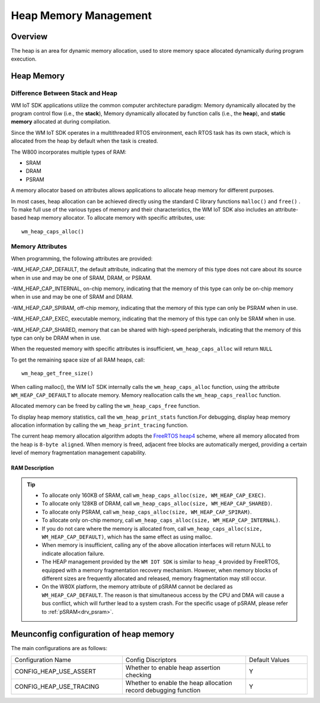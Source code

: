 .. _heap:

Heap Memory Management
=========================

Overview
------------

The heap is an area for dynamic memory allocation, used to store memory space allocated dynamically during program execution.

Heap Memory
------------

Difference Between Stack and Heap
^^^^^^^^^^^^^^^^^^^^^^^^^^^^^^^^^^

WM IoT SDK applications utilize the common computer architecture paradigm: Memory dynamically allocated by the program control flow (i.e., the **stack**),  Memory dynamically allocated by function calls (i.e., the **heap**), and **static memory** allocated at during compilation.

Since the WM IoT SDK operates in a multithreaded RTOS environment, each RTOS task has its own stack, which is allocated from the heap by default when the task is created.

.. only:: w800

The W800  incorporates multiple types of RAM:

- SRAM
- DRAM
- PSRAM

A memory allocator based on attributes allows applications to allocate heap memory for different purposes.

In most cases, heap allocation can be achieved directly using the standard C library functions ``malloc()``  and ``free()`` . 
To make full use of the various types of memory and their characteristics, the WM IoT SDK also includes an attribute-based heap memory allocator.
To allocate memory with specific attributes, use:
::

    wm_heap_caps_alloc()

Memory Attributes
^^^^^^^^^^^^^^^^^^^^

When programming, the following attributes are provided:

-WM_HEAP_CAP_DEFAULT, the default attribute, indicating that the memory of this type does not care about its source when in use and may be one of SRAM, DRAM, or PSRAM.

-WM_HEAP_CAP_INTERNAL, on-chip memory, indicating that the memory of this type can only be on-chip memory when in use and may be one of SRAM and DRAM.

-WM_HEAP_CAP_SPIRAM, off-chip memory, indicating that the memory of this type can only be PSRAM when in use.

-WM_HEAP_CAP_EXEC, executable memory, indicating that the memory of this type can only be SRAM when in use.

-WM_HEAP_CAP_SHARED, memory that can be shared with high-speed peripherals, indicating that the memory of this type can only be DRAM when in use.

When the requested memory with specific attributes is insufficient,  ``wm_heap_caps_alloc`` will return ``NULL`` 

To get the remaining space size of all RAM heaps, call:
::
   
    wm_heap_get_free_size()

When calling malloc(), the WM IoT SDK internally calls the ``wm_heap_caps_alloc`` function, using the attribute ``WM_HEAP_CAP_DEFAULT`` to allocate memory.
Memory reallocation calls the ``wm_heap_caps_realloc`` function.

Allocated memory can be freed by calling the ``wm_heap_caps_free``  function. 

To display heap memory statistics, call the ``wm_heap_print_stats`` function.For debugging, display heap memory allocation information by calling the ``wm_heap_print_tracing`` function.

The current heap memory allocation algorithm adopts the  `FreeRTOS heap4 <https://www.freertos.org/Documentation/02-Kernel/02-Kernel-features/09-Memory-management/01-Memory-management#heap_4c>`_  scheme, where all memory allocated from the heap is ``8-byte aligned``. When memory is freed, adjacent free blocks are automatically merged, providing a certain level of memory fragmentation management capability.

RAM  Description
~~~~~~~~~~~~~~~~~~~

.. only:: w800

    The W800's memory is divided into three blocks: 160 Kbyte SRAM, 128 Kbyte DRAM, and up to 8M PSRAM:

    +--------------------+-----------------------+---------------------+---------------------+----------+-------------------------------------------------------------------------------------+
    |       Memory Block |         Function      |  Starting Address   |  Ending Address     |    Size  |    Attributes                                                                       |
    +====================+=======================+=====================+=====================+==========+=====================================================================================+
    |      160 Kbyte     |          SRAM         |      0x20000000     |      0x20027FFF     |  160Kbyte|  WM_HEAP_CAP_DEFAULT | WM_HEAP_CAP_INTERNAL | WM_HEAP_CAP_EXEC                      |
    +--------------------+-----------------------+---------------------+---------------------+----------+-------------------------------------------------------------------------------------+
    |      128 Kbyte     |          DRAM         |      0x20028000     |      0x20047FFF     |  128Kbyte|  WM_HEAP_CAP_DEFAULT | WM_HEAP_CAP_INTERNAL | WM_HEAP_CAP_SHARED                    |
    +--------------------+-----------------------+---------------------+---------------------+----------+-------------------------------------------------------------------------------------+
    |      <=8 Mbyte     |          PSRAM        |      0x30000000     |      0x307FFFFF     |    8Mbyte|  WM_HEAP_CAP_SPIRAM                                                                 |
    +--------------------+-----------------------+---------------------+---------------------+----------+-------------------------------------------------------------------------------------+
	
.. tip::
   - To allocate only 160KB of SRAM, call ``wm_heap_caps_alloc(size, WM_HEAP_CAP_EXEC)``.
   - To allocate only 128KB of DRAM, call ``wm_heap_caps_alloc(size, WM_HEAP_CAP_SHARED)``.
   - To allocate only PSRAM, call ``wm_heap_caps_alloc(size, WM_HEAP_CAP_SPIRAM)``.
   - To allocate only on-chip memory, call ``wm_heap_caps_alloc(size, WM_HEAP_CAP_INTERNAL)``.
   - If you do not care where the memory is allocated from, call ``wm_heap_caps_alloc(size, WM_HEAP_CAP_DEFAULT)``, which has the same effect as using malloc.
   - When memory is insufficient, calling any of the above allocation interfaces will return NULL to indicate allocation failure.
   - The HEAP management provided by the ``WM IOT SDK`` is similar to ``heap_4`` provided by FreeRTOS, equipped with a memory fragmentation recovery mechanism. However, when memory blocks of different sizes are frequently allocated and released, memory fragmentation may still occur.
   - On the W80X platform, the memory attribute of pSRAM cannot be declared as ``WM_HEAP_CAP_DEFAULT``. The reason is that simultaneous access by the CPU and DMA will cause a bus conflict, which will further lead to a system crash. For the specific usage of pSRAM, please refer to :ref:`pSRAM<drv_psram>`.

Meunconfig configuration of heap memory
-----------------------------------------

The main configurations are as follows:

.. list-table::
  :widths: 45 50 25 
  :header-rows: 0
  :align: center

  * - Configuration Name
    - Config Discriptors
    - Default Values

  * - CONFIG_HEAP_USE_ASSERT
    - Whether to enable heap assertion checking
    - Y 

  * - CONFIG_HEAP_USE_TRACING
    - Whether to enable the heap allocation record debugging function
    - Y